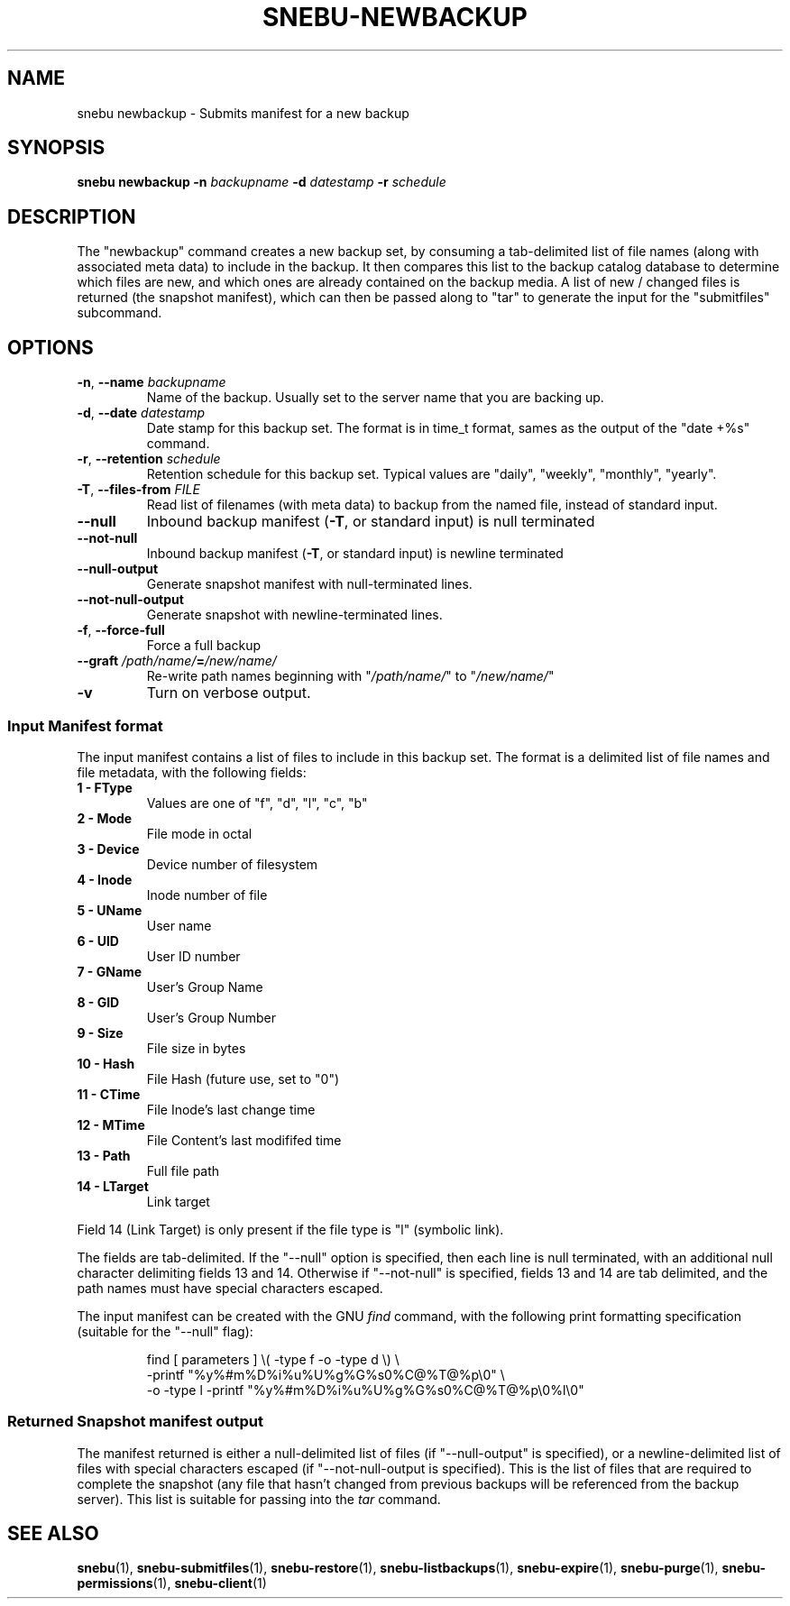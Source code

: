 .TH SNEBU-NEWBACKUP "1" "December 2020" "snebu-newbackup" "User Commands"
.na
.SH NAME
snebu newbackup \- Submits manifest for a new backup
.SH SYNOPSIS
.B snebu
\fBnewbackup\fR
\fB-n\fR \fIbackupname\fR
\fB-d\fR \fIdatestamp\fR
\fB-r\fR \fIschedule\fR
.SH DESCRIPTION
The "newbackup" command creates a new backup set, by consuming a
tab\-delimited list of file names (along with associated meta data) to
include in the backup.  It then compares this list to the backup
catalog database to determine which files are new, and which ones are
already contained on the backup media.  A list of new / changed files
is returned (the snapshot manifest), which can then be passed along to 
"tar" to generate the input for the "submitfiles" subcommand.
.SH OPTIONS
.TP
\fB\-n\fR, \fB\-\-name\fR \fIbackupname\fR
Name of the backup.  Usually set to the server
name that you are backing up.
.TP
\fB\-d\fR, \fB\-\-date\fR \fIdatestamp\fR
Date stamp for this backup set.  The format is in
time_t format, sames as the output of the "date
+%s" command.
.TP
\fB\-r\fR, \fB\-\-retention\fR \fIschedule\fR
Retention schedule for this backup set.  Typical
values are "daily", "weekly", "monthly", "yearly".
.TP
\fB\-T\fR, \fB\-\-files\-from\fR \fIFILE\fR
Read list of filenames (with meta data) to backup
from the named file, instead of standard input.
.TP
\fB\-\-null\fR
Inbound backup manifest (\fB\-T\fR, or standard input)
is null terminated
.TP
\fB\-\-not\-null\fR
Inbound backup manifest (\fB\-T\fR, or standard input)
is newline terminated
.TP
\fB\-\-null\-output\fR
Generate snapshot manifest with null-terminated lines.
.TP
\fB\-\-not\-null\-output\fR
Generate snapshot with newline-terminated lines.
.TP
\fB\-f\fR, \fB\-\-force\-full\fR
Force a full backup
.TP
\fB\-\-graft\fR \fI/path/name/\fR\fB=\fR\fI/new/name/\fR
Re\-write path names beginning with "\fI/path/name/\fR"
to "\fI/new/name/\fR"
.TP
\fB\-v\fR
Turn on verbose output.
.SS Input Manifest format
The input manifest contains a list of files to include in this backup set.
The format is a delimited list of file names and file metadata, with the following fields:
.BP
.PP
.TP
.B 1 - FType
Values are one of "f", "d", "l", "c", "b"
.TP
.B 2 - Mode
File mode in octal
.TP
.B 3 - Device
Device number of filesystem
.TP
.B 4 - Inode
Inode number of file
.TP
.B 5 - UName
User name
.TP
.B 6 - UID
User ID number
.TP
.B 7 - GName
User's Group Name
.TP
.B 8 - GID
User's Group Number
.TP
.B 9 - Size
File size in bytes
.TP
.B 10 - Hash
File Hash (future use, set to "0")
.TP
.B 11 - CTime
File Inode's last change time
.TP
.B 12 - MTime
File Content's last modififed time
.TP
.B 13 - Path
Full file path
.TP
.B 14 - LTarget
Link target
.PP
Field 14 (Link Target) is only present if the file type is "l" (symbolic link).
.PP
The fields are tab-delimited.  If the "--null" option is specified, then each line is null terminated, with an additional null character delimiting fields 13 and 14.  Otherwise if "--not-null" is specified, fields 13 and 14 are tab delimited, and the path names must have special characters escaped.
.PP
The input manifest can be created with the GNU \fIfind\fR command, with the following print formatting specification (suitable for the "--null" flag):
.RS
.PP
.EX
find [ parameters ] \\( -type f -o -type d \\) \\
.br
    -printf "%y\t%#m\t%D\t%i\t%u\t%U\t%g\t%G\t%s\t0\t%C@\t%T@\t%p\\0" \\
.br
    -o -type l -printf "%y\t%#m\t%D\t%i\t%u\t%U\t%g\t%G\t%s\t0\t%C@\t%T@\t%p\\0%l\\0"
.EE
.RE
.SS Returned Snapshot manifest output
.PP
The manifest returned is either a null-delimited list of files (if "--null-output" is specified),
or a newline-delimited list of files with special characters escaped (if "--not-null-output is specified).
This is the list of files that are required to complete the snapshot (any file that hasn't changed from previous backups will be referenced from the backup server).  This list is suitable for passing into the \fItar\fR command.
.SH "SEE ALSO"
.hy 0
\fBsnebu\fR(1),
\fBsnebu\-submitfiles\fR(1),
\fBsnebu\-restore\fR(1),
\fBsnebu\-listbackups\fR(1),
\fBsnebu\-expire\fR(1),
\fBsnebu\-purge\fR(1),
\fBsnebu\-permissions\fR(1),
\fBsnebu\-client\fR(1)
.PP
